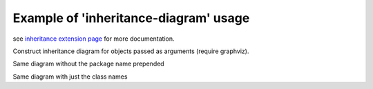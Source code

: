 
Example of 'inheritance-diagram' usage
======================================

see `inheritance extension page`_ for more documentation.

Construct inheritance diagram for objects passed as arguments (require graphviz).

.. inheritance-diagram:: {{ base.pkg_full_name }}.example_inheritance1 {{ base.pkg_full_name }}.example_inheritance2.Node2

Same diagram without the package name prepended

.. inheritance-diagram:: {{ base.pkg_full_name }}.example_inheritance1 {{ base.pkg_full_name }}.example_inheritance2.Node2
    :parts: 2

Same diagram with just the class names

.. inheritance-diagram:: {{ base.pkg_full_name }}.example_inheritance1 {{ base.pkg_full_name }}.example_inheritance2.Node2
    :parts: 1

.. _`inheritance extension page`: http://www.sphinx-doc.org/en/stable/ext/inheritance.html
